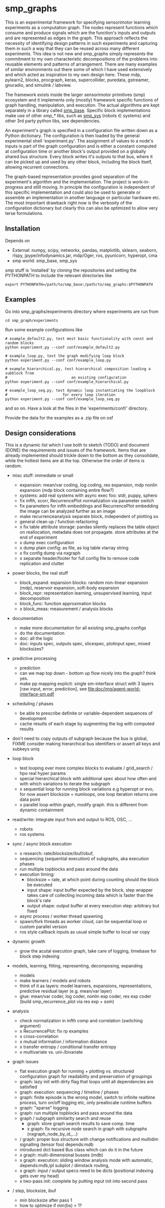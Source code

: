 #+AUTHOR: Oswald Berthold
#+DATE: 20170621


#+OPTIONS: ^:nil 
# toc:nil

#+LATEX_HEADER: \usepackage{fullpage}
#+LATEX_HEADER: \usepackage{lmodern}
#+LATEX_HEADER: \renewcommand{\familydefault}{\sfdefault}

* smp_graphs

This is an experimental framework for specifying sensorimotor learning
experiments as a computation graph. The nodes represent functions
which consume and produce signals which are the function's inputs and
outputs and are represented as edges in the graph. This approach
reflects the necessity of identifying design patterns in such
experiments and capturing them in such a way that they can be reused
across many different experiments. This idea is not new and smp_graphs
simply represents the commitment to my own characteristic
decompositions of the problems into reusable elements and patterns of
arrangement. There are many examples of similar environments out there
some of which I have used extensively and which acted as inspiration
to my own design here. These mdp, pylearn2, blocks, procgraph, keras,
supercollider, puredata, gstreamer, gnuradio, and simulink / labview.

The framework exists inside the larger sensorimotor primitives (smp)
ecosystem and it implements only (mostly) framework specific functions
of graph handling, manipulation, and execution. The actual algorithms
are kept separately in a library called [[https://github.com/x75/smp_base][smp_base]]. Specific block
implementations make use of other /smp_*/ libs, such as [[https://github.com/x75/smp_sys][smp_sys]]
(robots \in systems) and other 3rd party python libs, see
dependencies.

# The design flow is based on the idea of block diagrams, making use of
# predefined blocks implementing specific functions. 

An experiment's graph is specified in a configuration file written
down as a Python dictionary. The configuration is then loaded by the
general experimental shell 'experiment.py'. The assignment of values
to a node's inputs is part of the graph configuration and is either a
constant computed at configuration time or another block's output
provided on a globally shared bus structure. Every block writes it's
outputs to that bus, where it can be picked up and used by any other
block, including the block itself, allowing recurrent connections.

The graph-based representation provides good separation of the
experiment's algorithm and the implementation. The project is
work-in-progress and stilll moving. In principle the configuration is
independent of this specific implementation and could also be used
to generate or assemble an implementation in another language or
particular hardware etc. The most important drawback right now is the
verbosity of the configuration dictionary but clearly this can also be
optimized to allow very terse formulations.

** Installation

Depends on 
 - External: numpy, scipy, networkx, pandas, matplotlib, sklearn, seaborn, rlspy, jpype/infodynamics.jar, mdp/Oger, ros, pyunicorn, hyperopt, cma
 - smp world: smp_base, smp_sys

smp stuff is 'installed' by cloning the repositories and setting the PYTHONPATH to include the relevant directories like

: export PYTHONPATH=/path/to/smp_base:/path/to/smp_graphs:$PYTHONPATH

** Examples

Go into smp_graphs/experiments directory where experiments are run from

: cd smp_graph/experiments

Run some example configurations like

: # example_default2.py, test most basic functionality with const and random blocks
: python experiment.py --conf conf/example_default2.py

: # example_loop.py, test the graph modifying loop block
: python experiment.py --conf conf/example_loop.py

: # example_hierarchical.py, test hierarchical composition loading a subblock from
: #                             an existing configuration
: python experiment.py --conf conf/example_hierarchical.py

: # example_loop_seq.py, test dynamic loop instantiating the loopblock
: #                         for every loop iteration
: python experiment.py --conf conf/example_loop_seq.py

and so on. Have a look at the files in the 'experiments/conf/'
directory.

\FIXME Provide the data for the examples as a .zip file on osf

#  Two utilities for inspecting logged configurations and data are
# provided in util_logdump.py and util_logplot.py

** Design considerations

This is a dynamic list which I use both to sketch (TODO) and document
(DONE) the requirements and issues of the framework. Items that are
already implemented should trickle down to the bottom as they
consolidate, while the hottest items are at the top. Otherwise the
order of items is random.

 - misc stuff: immediate or small
   - expansion: mean/var coding, log coding, res expansion, mdp nonlin expansion (mdp block containing entire flow?)
   - systems: add real systems with async exec foo: stdr, puppy, sphero
   - fix infth, xcorr, RecurrencePlot normalization via parameter switch
   - fix parameters for infth embeddings and RecurrencePlot embedding
     the image can be analyzed further as an image
   - make recurrenceanalysis separate block, independent of plotting so
   - general clean up / function refactoring
   - x fix table attribute storage: pandas silently replaces the table object on reallocation, metadata does not propagate. store attributes at the end of experiment
   - x dump exec configuration
   - x dump plain config: as file, as log table vlarray string
   - x fix config dump via nxgraph
   - x separate header/footer for full config file to remove code
     replication and clutter

 - power blocks, the real stuff
   - block_expand: expansion blocks: random non-linear expansion (mdp), reservoir expansion, soft-body expansion
   - block_repr: representation learning, unsupervised learning, input decomposition
   - block_func: function approximation blocks
   - x block_meas: measurement / analysis blocks

 - documentation
   - make more documentation for all existing smp_graphs configs
   - do the documentation
   - doc: all the logic
   - doc: inputs spec, outputs spec, slicespec, plotinput spec, mixed blocksizes?

 - predictive processing
   - prediction
   - can we map top down - bottom up flow nicely into the graph? think
     yes.
   - make pp mapping explicit: single sm-interface struct with 3
     layers [raw input, error, prediction], see
     [[file:doc/img/agent-world-interface-sm.pdf]]

 - scheduling / phases
   - be able to prescribe definite or variable-dependent sequences of
     development
   - cache results of each stage by augmenting the log with computed
     results

 - don't need to copy outputs of subgraph because the bus is global,
   FIXME consider making hierarchical bus identifiers or assert all
   keys and subkeys uniq 

 - loop block
   - test looping over more complex blocks to evaluate / grid_search /
     hpo real hyper params
   - special hierarchical block with additional spec about how often
     and with which variations to iterate the subgraph
   - x sequential loop for running block variations e.g hyperopt or evo,
     for now assert blocksize = numloops, one loop iteration returns
     one data point
   - x parallel loop within graph, modify graph. this is different
     from dynamic containment

 - read/write: integrate input from and output to ROS, OSC, ...
   - robots
   - ros systems

 - sync / async block execution
   - x research: rate/blocksize/ibuf/obuf, 
   - sequencing (sequential execution) of subgraphs, aka execution phases
   - run multiple topblocks and pass around the data
   - execution timing:
     - blocksize = rate, at which point during counting should the block be executed
     - input shape: input buffer expected by the block, step wrapper takes care of collecting incoming data which is faster than the block's rate
     - output shape: output buffer at every execution step: arbitrary but fixed
   - async process / worker thread spawning
   - spawn/fork threads as worker cloud, can be sequential loop or
     custom parallel version
   - ros style callback inputs as usual simple buffer to local var copy

 - dynamic growth
   - grow the acutal execution graph, take care of logging, timebase
     for block step indexing

 - models, learning, fitting, representing, decomposing, expanding
   - models
   - make learners / models and robots 
   - think of it as layers: model learners, expansions,
     representations, predictive residual layer (e.g. mean/var layer)
   - glue: mean/var coder, log coder, nonlin exp coder, res exp coder
     (build smp_recurrence_plot via res exp + som)

 - analysis
   - check normalization in infth comp and correlation (switching argument)
   - x RecurrencePlot: fix rp examples
   - x cross-correlation
   - x mutual information / information distance
   - x transfer entropy / conditional transfer entropy
   - x multivariate vs. uni-/bivariate

 - graph issues
   - flat execution graph for running + plotting vs. structured configuration graph for readability and preservation of groupings
   - graph: lazy init with dirty flag that loops until all dependencies are satisfied
   - graph: execution: sequencing / timeline / phases
   - graph: finite episode is the wrong model, switch to infinite
     realtime process, turn on/off logging etc, only preallocate
     runtime buffers
   - graph: "sparse" logging
   - graph: run multiple topblocks and pass around the data
   - graph / subgraph similarity search and reuse
     - graph: store graph search results to save comp. time 
     - x graph: fix recursive node search in graph with subgraphs (nxgraph_node_by_id_...)
   - / graph: proper bus structure with change notifications and multidim
     signalling (tensor foo) depends:mdb
   - introduced dict based Bus class which can do it in the future
   - x graph: multi-dimensional busses (mdb)
   - x graph: execution: sliding window analysis mode with automatic, depends:mdb,ipl
     subplot / dimstack routing,
   - x graph: input / output specs need to be dicts (positional indexing gets over my head)
   - x two-pass init: complete by putting input init into second pass

 - / step, blocksize, ibuf
   - min blocksize after pass 1
   - how to optimize if min(bs) > 1?
   - x kinesis rate param for blocks = blocksize: introduced 'rate' parameter
   - x make prim blocks blocksize aware
   - x check if logging still works properly
   - x basic blocksize handling

 - / networkx
   - fix hierarchical graph connection drawing
   - / put entire runtime graph into nx.graph with proper edges etc
   - x standalone networkx graph from final config
   - x graphviz
   - x visualization

 - / plotting
   - properly label plots
   - put fileblock's input file into plot title / better plottitle in
     general
   - proper normalization
   - proper ax labels, ticks, and scales
   - x dimstack: was easy, kinda ;)
   - x display graph + bus ion
   - x saveplots
   - x dimstack plot vs. subplots, depends:mdp
   - x interactive plotting (ipl): pyqtgraph / in step decorator?
     - works out of the box when using small exec blocksize in plot block

 - x hierarchical composition
   - x changed that: hierarchical from file, from dict and loopblocks all
    get their own nxgraph member constructed an loop their children on step()
   - x two ways of handling subgraphs: 1) insert into flattened
     topgraph, 2) keep hierarchical graph structure: for now going
     with 1)
   - x think about these issues: outer vs. inner numsteps and blocksizes,
     how to get data in and out in a subgraph independent way: global
     bus solves i/o, scaling to be seen
   - x for now: assert inner numsteps <= outer numsteps, could either
     enforce 1 or equality: flattening of graph enforces std graph
     rule bs_earlier_lt_bs_later
   - x use blocks that contain other graphs (example_hierarchical.py)
 
 - x logging
   - x graph: windowed computation coupled with rate, slow estimates sparse logging, bus value just remains unchanged
   - x block: shape, rate, dt as logging table attributes
   - x std logging OK
   - x include git revision, initial and final config in log
   - x profiling: logging: make logging internal blocksize

 - dict printing for dynamic reconf inspection
   - fix OrderedDict in reconstructed config dicts
   - x print_dict print compilable python code?
   - x basic formatted dict printing. issues: different needs in
     different contexts, runtime version vs. init version. disregard
     runtime version in logging and storage

 - experiments to build
   - expr: use cte curve for EH and others, concise embedding
   - expr: windowed audio fingerprinting
   - expr: fm beattrack
   - expr: make full puppy analysis with motordiff
   - expr: make target frequency sweep during force learning and do sliding window analysis on shifted mi/te
   - expr: map an sm manifold from logdata via scattermatrix or dimstack, sort the axes by pairwise MI/infodist
   - x expr: puppy scatter with proper delay: done for m:angle/s:angvel
   - x expr: make windowed infth analysis: manifold_timespread_windowed.py

*** DONE Base block

The basic block class is Block2. Blocks come in two fundamental
flavours, composite blocks and primitive blocks. Composite ones are
composed of other composite or primitive blocks. An experiment
consists at the top level of a single block with a 'graph' attribute
that contains all subordinate blocks. When the experiment is run, we
just iterate over the range from 1 up to the top level 'numsteps'
parameter and call the .step function of the top block, which in turn
walks the graph and calls each node's step function.

Composite blocks are Block2, LoopBlock2, and SeqLoopBlock2. Block2 can
be used to include an entire static subgraph specified either as a
dict directly in the configuration, or as a filename that points to
any other configuration file. At init time, the configuration
dictionary is converted into the execution graph, which as a networkx
graph, and whose nodes' attributes contain the original configuration
plus the runtime block instance.

** Notes

This is approximately my 5th attempt at defining a framework for
computational sensorimotor learning experiments. Earlier attempts
include
 - *smp_experiments*: define configuration as name-value pairs and
   some wrapping with python code, enabling the reuse of singular
   experiments defined elsewhere in an outer loop doing variations
   experiment variations for statistics or optimization
 - *smpblocks*: first attempt at using plain python config files
   containing a dictionary that specifies a graph of computation nodes
   (blocks) and their connections. granularity was too small and
   specifying connections was too complicated
 - *smq*: in [[https://github.com/x75/smq][smq]] I tried to be more high-level, introducing three specific and
   fixed modules 'world', 'robot', 'brain'. Alas it turned out that
   left us too inflexible and obviosuly couldn't accomodate any
   experiments deviating from that schema. Is where we are ;)

* API documentation

